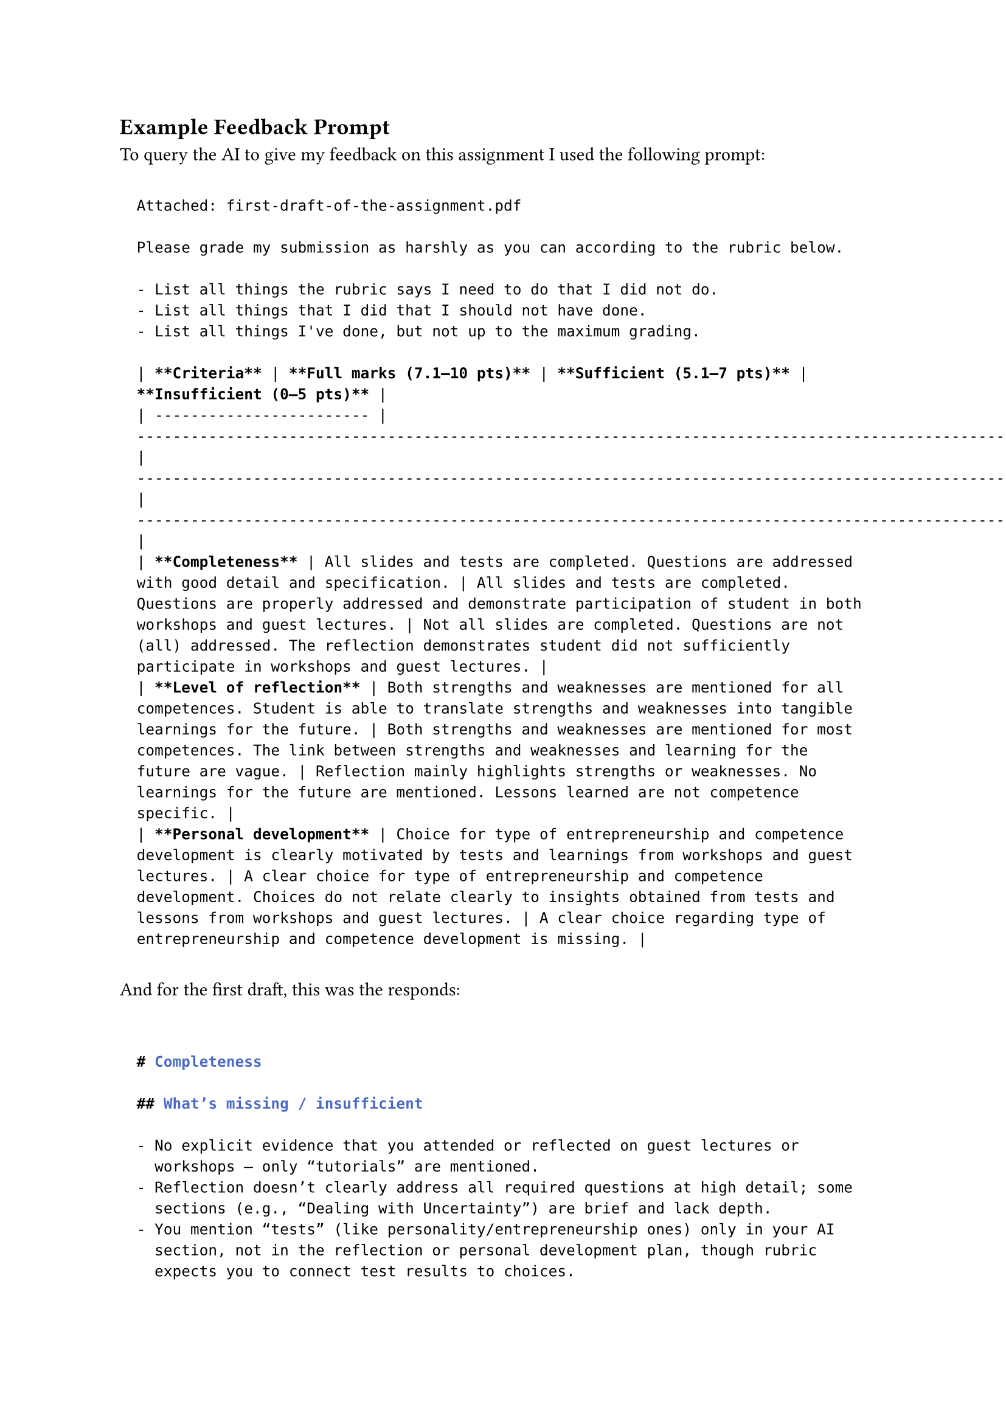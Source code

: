 == Example Feedback Prompt <example-feedback-prompt>

To query the AI to give my feedback on this assignment I used the following
prompt:

#block(
  inset: 10pt,
)[
```Markdown
  Attached: first-draft-of-the-assignment.pdf

  Please grade my submission as harshly as you can according to the rubric below.

  - List all things the rubric says I need to do that I did not do.
  - List all things that I did that I should not have done.
  - List all things I've done, but not up to the maximum grading.

  | **Criteria** | **Full marks (7.1–10 pts)** | **Sufficient (5.1–7 pts)** | **Insufficient (0–5 pts)** |
  | ------------------------ | -------------------------------------------------------------------------------------------------------------------------------------------------------------- | ------------------------------------------------------------------------------------------------------------------------------------------------------------------------------------ | ---------------------------------------------------------------------------------------------------------------------------------------------------------------------- |
  | **Completeness** | All slides and tests are completed. Questions are addressed with good detail and specification. | All slides and tests are completed. Questions are properly addressed and demonstrate participation of student in both workshops and guest lectures. | Not all slides are completed. Questions are not (all) addressed. The reflection demonstrates student did not sufficiently participate in workshops and guest lectures. |
  | **Level of reflection** | Both strengths and weaknesses are mentioned for all competences. Student is able to translate strengths and weaknesses into tangible learnings for the future. | Both strengths and weaknesses are mentioned for most competences. The link between strengths and weaknesses and learning for the future are vague. | Reflection mainly highlights strengths or weaknesses. No learnings for the future are mentioned. Lessons learned are not competence specific. |
  | **Personal development** | Choice for type of entrepreneurship and competence development is clearly motivated by tests and learnings from workshops and guest lectures. | A clear choice for type of entrepreneurship and competence development. Choices do not relate clearly to insights obtained from tests and lessons from workshops and guest lectures. | A clear choice regarding type of entrepreneurship and competence development is missing. |

  ```
]

And for the first draft, this was the responds:

#block(
  inset: 10pt,
)[
```Markdown

  # Completeness

  ## What’s missing / insufficient

  - No explicit evidence that you attended or reflected on guest lectures or
    workshops — only “tutorials” are mentioned.
  - Reflection doesn’t clearly address all required questions at high detail; some
    sections (e.g., “Dealing with Uncertainty”) are brief and lack depth.
  - You mention “tests” (like personality/entrepreneurship ones) only in your AI
    section, not in the reflection or personal development plan, though rubric
    expects you to connect test results to choices.
  - No indication of using all required ideation tools; only “personas” and
    “brainstorming” are discussed.
  - Some sections read more as descriptions of events than reflective analysis
    (e.g., section 3.1).

  ## What you did that you shouldn’t have

  - You sometimes included storytelling or personal anecdotes (friend hit by a bus)
    that, while heartfelt, don’t count as “detailed specification” of the
    entrepreneurship challenge.
  - The “AI disclosure” section takes space but adds nothing toward rubric criteria.

  ## Partial credit possible

  - You did fill all required sections; no missing slides/sections.
  - The prototype and Arduino appendix go beyond expectations (good detail).

  ## Verdict

  Sufficient (6.5/10) — lacks workshop/guest lecture reflection and test integration.

  # Level of Reflection

  ## What’s missing / insufficient

  - Strengths and weaknesses are mentioned in general terms (e.g., you “talk too
    fast,” you “struggle to validate ideas”) but not systematically across all
    competences.
  - Future learnings are there (SMART goals), but not tied to the specific
    weaknesses or to competences clearly.
  - No meta-reflection on teamwork, collaboration, or entrepreneurial competences
    (creativity, resilience, opportunity recognition, etc.).
  - No mention of how feedback changed your perspective beyond presentation speed.

  ## What you did that you shouldn’t have

  - You sometimes justified instead of reflecting (“I think I could do that all
    myself”) — less self-critical.
  - Reflection tone is descriptive rather than analytical in several parts.

  ## Partial credit possible

  - You do identify personal weaknesses and learning goals (validation, value
    capture understanding).
  - SMART structure is solid — that saves this category from “insufficient.”

  ## Verdict

  Sufficient (6.8/10) — reflection exists but lacks depth and full
  competence coverage.

  # Personal Development

  ## What’s missing / insufficient

  - You don’t clearly link your entrepreneurial “type” or chosen competences to test
    results or workshops. The rubric requires this explicit link.
  - The personal development plan focuses mainly on general software development
    improvement, not entrepreneurship mindset or competence growth.
  - No motivation or reasoning for “type of entrepreneurship” (e.g., social, tech,
    sustainable, etc.) — required by rubric.
  - SMART goals are good but generic and not grounded in course content (no mention
    of “what I learned in guest lecture X helped me decide to focus on Y”).

  ## What you did that you shouldn’t have

  - Overly technical goals (“Arduino prototype,” “presentation builder”) stray from
    personal competence development.

  ## Partial credit possible

  - You have clearly structured SMART goals and corresponding activities — good
    organization.

  ## Verdict

  Low Sufficient (5.8/10) — well-structured goals but missing
  connection to course insights and entrepreneurship type.

  ---

  Overall Estimated Grade: ≈ 6.3 / 10

  You meet the “sufficient” criteria across the board but don’t reach the “full
  marks” range due to:

  - missing guest lecture/workshop integration,
  - lack of explicit link between test results and goals,
  - surface-level reflection on competences,
  - minimal connection between course content and your future learning.
  ```
]
